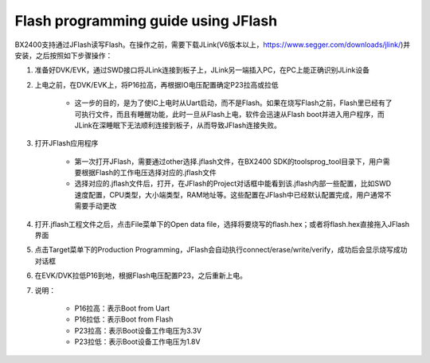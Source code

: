 Flash programming guide using JFlash
^^^^^^^^^^^^^^^^^^^^^^^^^^^^^^^^^^^^

BX2400支持通过JFlash读写Flash。在操作之前，需要下载JLink(V6版本以上，https://www.segger.com/downloads/jlink/)并安装，之后按照如下步骤操作：

1. 准备好DVK/EVK，通过SWD接口将JLink连接到板子上，JLink另一端插入PC，在PC上能正确识别JLink设备

#. 上电之前，在DVK/EVK上，将P16拉高，再根据IO电压配置确定P23拉高或拉低

    - 这一步的目的，是为了使IC上电时从Uart启动，而不是Flash。如果在烧写Flash之前，Flash里已经有了可执行文件，而且有睡醒功能，此时一旦从Flash上电，软件会迅速从Flash boot并进入用户程序，而JLink在深睡眠下无法顺利连接到板子，从而导致JFlash连接失败。
 
#. 打开JFlash应用程序

    .. image:: flash_programming_guide_using_jflash_img0.png

    - 第一次打开JFlash，需要通过other选择.jflash文件，在BX2400 SDK的tools\prog_tool目录下，用户需要根据Flash的工作电压选择对应的.jflash文件
 
    - 选择对应的.jflash文件后，打开，在JFlash的Project对话框中能看到该.jflash内部一些配置，比如SWD速度配置，CPU类型，大小端类型，RAM地址等。这些配置在JFlash中已经默认配置完成，用户通常不需要手动更改
 
#. 打开.jflash工程文件之后，点击File菜单下的Open data file，选择将要烧写的flash.hex；或者将flash.hex直接拖入JFlash界面

#. 点击Target菜单下的Production Programming，JFlash会自动执行connect/erase/write/verify，成功后会显示烧写成功对话框

#. 在EVK/DVK拉低P16到地，根据Flash电压配置P23，之后重新上电。

#. 说明：

    - P16拉高：表示Boot from Uart
    
    - P16拉低：表示Boot from Flash
    
    - P23拉高：表示Boot设备工作电压为3.3V
    
    - P23拉低：表示Boot设备工作电压为1.8V
    